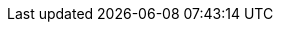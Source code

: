 ifeval::["{lang}" == "fr"]
[frame="none", cols="<25a,<75a"]
|===

|
*Architecte Technique* +
Lyonnaise des eaux, France (Eau) +
09/2011 - 11/2012 +
Via Capgemini
|
* Définition et mise en place des environnements
* Définition et mise en place d’une intégration continue
* Automatisation du packaging et du déploiement
* Support à l’équipe d'ingénieurie système

*Environnement technique* : AIX, Windows, Oracle Database, ODI, SQLServer, Reporting Services, Oracle Utilities Application Framework (OUAF), Oracle Customers Care and Billing (CCnB), Weblogic, SVN (Subversion), Tomcat, Jenkins, Sonar, Nexus, Maven, MySQL
|===
endif::[]

ifeval::["{lang}" == "en"]
[frame="none", cols="<25a,<75a"]
|===

|
*Technical Architect* +
Lyonnaise des eaux, France (Utilities) +
09/2011 - 11/2012 +
Through Capgemini
|
* Environments design and set up
* Continous integration design and set up
* Packaging and deployment process automation
* Support to system engineer team

*Technical environment* : AIX, Windows, Oracle Database, ODI, SQLServer, Reporting Services, Oracle Utilities Application Framework (OUAF), Oracle Customers Care and Billing (CCnB), Weblogic, SVN (Subversion), Tomcat, Jenkins, Sonar, Nexus, Maven, MySQL
|===
endif::[]